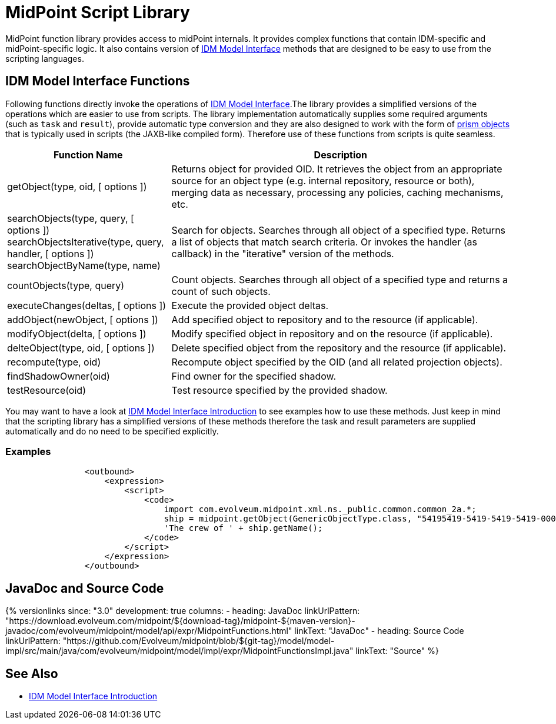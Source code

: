 = MidPoint Script Library
:page-wiki-name: MidPoint Script Library
:page-wiki-id: 13074839
:page-wiki-metadata-create-user: semancik
:page-wiki-metadata-create-date: 2013-12-06T17:44:19.709+01:00
:page-wiki-metadata-modify-user: virgo
:page-wiki-metadata-modify-date: 2021-02-24T10:42:46.079+01:00

MidPoint function library provides access to midPoint internals.
It provides complex functions that contain IDM-specific and midPoint-specific logic.
It also contains version of xref:/midpoint/reference/interfaces/model-java/[IDM Model Interface] methods that are designed to be easy to use from the scripting languages.


== IDM Model Interface Functions

Following functions directly invoke the operations of xref:/midpoint/reference/interfaces/model-java/[IDM Model Interface].The library provides a simplified versions of the operations which are easier to use from scripts.
The library implementation automatically supplies some required arguments (such as `task` and `result`), provide automatic type conversion and they are also designed to work with the form of xref:/midpoint/devel/prism/[prism objects] that is typically used in scripts (the JAXB-like compiled form).
Therefore use of these functions from scripts is quite seamless.


[%autowidth]
|===
| Function Name | Description

| getObject(type, oid, [ options ])
| Returns object for provided OID.
It retrieves the object from an appropriate source for an object type (e.g. internal repository, resource or both), merging data as necessary, processing any policies, caching mechanisms, etc.


| searchObjects(type, query, [ options ]) +
searchObjectsIterative(type, query, handler, [ options ]) +
searchObjectByName(type, name)
| Search for objects.
Searches through all object of a specified type.
Returns a list of objects that match search criteria.
Or invokes the handler (as callback) in the "iterative" version of the methods.


| countObjects(type, query)
| Count objects.
Searches through all object of a specified type and returns a count of such objects.


| executeChanges(deltas, [ options ])
| Execute the provided object deltas.


| addObject(newObject, [ options ])
| Add specified object to repository and to the resource (if applicable).


| modifyObject(delta, [ options ])
| Modify specified object in repository and on the resource (if applicable).


| delteObject(type, oid, [ options ])
| Delete specified object from the repository and the resource (if applicable).


| recompute(type, oid)
| Recompute object specified by the OID (and all related projection objects).


| findShadowOwner(oid)
| Find owner for the specified shadow.


| testResource(oid)
| Test resource specified by the provided shadow.


|===


You may want to have a look at xref:/midpoint/reference/interfaces/model-java/introduction/[IDM Model Interface Introduction] to see examples how to use these methods.
Just keep in mind that the scripting library has a simplified versions of these methods therefore the task and result parameters are supplied automatically and do no need to be specified explicitly.


=== Examples

[source]
----
                <outbound>
                    <expression>
                        <script>
                            <code>
                                import com.evolveum.midpoint.xml.ns._public.common.common_2a.*;
                                ship = midpoint.getObject(GenericObjectType.class, "54195419-5419-5419-5419-000000000001");
                                'The crew of ' + ship.getName();
                            </code>
                        </script>
                    </expression>
                </outbound>
----

// TODO: more examples


== JavaDoc and Source Code


++++
{% versionlinks
since: "3.0"
development: true
columns:
  - heading: JavaDoc
    linkUrlPattern: "https://download.evolveum.com/midpoint/${download-tag}/midpoint-${maven-version}-javadoc/com/evolveum/midpoint/model/api/expr/MidpointFunctions.html"
    linkText: "JavaDoc"
  - heading: Source Code
    linkUrlPattern: "https://github.com/Evolveum/midpoint/blob/${git-tag}/model/model-impl/src/main/java/com/evolveum/midpoint/model/impl/expr/MidpointFunctionsImpl.java"
    linkText: "Source"
%}
++++


== See Also

* xref:/midpoint/reference/interfaces/model-java/introduction/[IDM Model Interface Introduction]